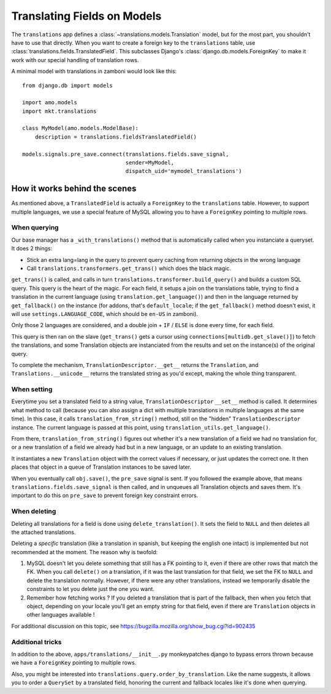 .. _translations:

============================
Translating Fields on Models
============================

The ``translations`` app defines a :class:`~translations.models.Translation`
model, but for the most part, you shouldn't have to use that directly. When you
want to create a foreign key to the ``translations`` table, use
:class:`translations.fields.TranslatedField`. This subclasses Django's
:class:`django.db.models.ForeignKey` to make it work with our special handling
of translation rows.

A minimal model with translations in zamboni would look like this::

    from django.db import models

    import amo.models
    import mkt.translations

    class MyModel(amo.models.ModelBase):
        description = translations.fieldsTranslatedField()

    models.signals.pre_save.connect(translations.fields.save_signal,
                                    sender=MyModel,
                                    dispatch_uid='mymodel_translations')

How it works behind the scenes
==============================

As mentioned above, a ``TranslatedField`` is actually a ``ForeignKey`` to the
``translations`` table. However, to support multiple languages, we use a 
special feature of MySQL allowing you to have a ``ForeignKey`` pointing to 
multiple rows.

When querying
-------------
Our base manager has a ``_with_translations()`` method that is automatically 
called when you instanciate a queryset. It does 2 things:

- Stick an extra lang=lang in the query to prevent query caching from returning 
  objects in the wrong language
- Call ``translations.transformers.get_trans()`` which does the black magic.

``get_trans()`` is called, and calls in turn ``translations.transformer.build_query()`` 
and builds a custom SQL query. This query is the heart of the magic. For each 
field, it setups a join on the translations table, trying to find a translation
in the current language (using ``translation.get_language()``) and then in the
language returned by ``get_fallback()`` on the instance (for addons, that's 
``default_locale``; if the ``get_fallback()`` method doesn't exist, it will
use ``settings.LANGUAGE_CODE``, which should be ``en-US`` in zamboni).

Only those 2 languages are considered, and a double join + ``IF`` / ``ELSE`` is
done every time, for each field.

This query is then ran on the slave (``get_trans()`` gets a cursor using
``connections[multidb.get_slave()]``) to fetch the translations, and some 
Translation objects are instanciated from the results and set on the 
instance(s) of the original query. 

To complete the mechanism, ``TranslationDescriptor.__get__`` returns the 
``Translation``, and ``Translations.__unicode__`` returns the translated string
as you'd except, making the whole thing transparent.

When setting
------------
Everytime you set a translated field to a string value, ``TranslationDescriptor``
``__set__`` method is called. It determines what method to call (because you 
can also assign a dict with multiple translations in multiple languages at the 
same time). In this case, it calls ``translation_from_string()`` method, still 
on the "hidden" ``TranslationDescriptor`` instance. The current language is 
passed at this point, using ``translation_utils.get_language()``.

From there, ``translation_from_string()`` figures out whether it's a new 
translation of a field we had no translation for, or a new translation of a 
field we already had but in a new language, or an update to an existing 
translation. 

It instantiates a new ``Translation`` object with the correct values if 
necessary, or just updates the correct one. It then places that object in a 
queue of Translation instances to be saved later.

When you eventually call ``obj.save()``, the ``pre_save`` signal is sent. If
you followed the example above, that means ``translations.fields.save_signal``
is then called, and in unqueues all Translation objects and saves them. It's
important to do this on ``pre_save`` to prevent foreign key constraint errors.

When deleting
-------------
Deleting all translations for a field is done using ``delete_translation()``. 
It sets the field to ``NULL`` and then deletes all the attached translations.

Deleting a *specific* translation (like a translation in spanish, but keeping
the english one intact) is implemented but not recommended at the moment.
The reason why is twofold: 

1. MySQL doesn't let you delete something that still has a FK pointing to it,
   even if there are other rows that match the FK. When you call ``delete()`` 
   on a translation, if it was the last translation for that field, we set the
   FK to ``NULL`` and delete the translation normally. However, if there were 
   any other translations, instead we temporarily disable the constraints to 
   let you delete just the one you want.
2. Remember how fetching works ? If you deleted a translation that is part of 
   the fallback, then when you fetch that object, depending on your locale 
   you'll get an empty string for that field, even if there are ``Translation``
   objects in other languages available !

For additional discussion on this topic, see https://bugzilla.mozilla.org/show_bug.cgi?id=902435

Additional tricks
-----------------
In addition to the above, ``apps/translations/__init__.py`` monkeypatches 
django to bypass errors thrown because we have a ``ForeignKey`` pointing to 
multiple rows.

Also, you might be interested into ``translations.query.order_by_translation``.
Like the name suggests, it allows you to order a ``QuerySet`` by a translated
field, honoring the current and fallback locales like it's done when querying.
